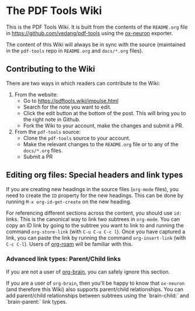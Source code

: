 * The PDF Tools Wiki
:PROPERTIES:
:CREATED:  [2022-01-06 Thu 18:49]
:ID:       c82d996e-9a56-4667-8a76-eff7270fac2d
:END:

This is the PDF Tools Wiki. It is built from the contents of the ~README.org~ file in https://github.com/vedang/pdf-tools using the [[https://github.com/vedang/ox-neuron][ox-neuron]] exporter.

The content of this Wiki will always be in sync with the source (maintained in the ~pdf-tools~ repo in ~README.org~ and ~docs/*.org~ files).

** Contributing to the Wiki
:PROPERTIES:
:CREATED:  [2022-01-06 Thu 18:50]
:ID:       4122ada3-a2a9-425e-8eff-841eaddb63bf
:END:
There are two ways in which readers can contribute to the Wiki:

1. From the website:
   - Go to https://pdftools.wiki/impulse.html
   - Search for the note you want to edit.
   - Click the edit button at the bottom of the post. This will bring you to the right note in Github.
   - Fork the Wiki to your account, make the changes and submit a PR.

2. From the ~pdf-tools~ source:
   - Clone the ~pdf-tools~ source to your account.
   - Make the relevant changes to the ~README.org~ file or to any of the ~docs/*.org~ files.
   - Submit a PR

** Editing org files: Special headers and link types
:PROPERTIES:
:CREATED:  [2022-01-06 Thu 18:50]
:ID:       36f50c3d-5e18-4365-b83a-3d3f785d4164
:END:
If you are creating new headings in the source files (~org-mode~ files), you need to create the ~ID~ property for the new headings. This can be done by running ~M-x org-id-get-create~ on the new heading.

For referencing different sections across the content, you should use ~id:~ links. This is the canonical way to link two subtrees in ~org-mode~. You can copy an ID link by going to the subtree you want to link to and running the command ~org-store-link~ (with ~C-u C-u C-c l~). Once you have captured a link, you can paste the link by running the command ~org-insert-link~ (with ~C-c C-l~). Users of [[https://github.com/org-roam/org-roam][org-roam]] will be familiar with this.

*** Advanced link types: Parent/Child links
:PROPERTIES:
:CREATED:  [2022-01-06 Thu 18:59]
:ID:       80201e04-e1c7-4c97-8428-632712b864af
:END:

If you are not a user of [[https://github.com/Kungsgeten/org-brain][org-brain]], you can safely ignore this section.

If you are a user of ~org-brain~, then you'll be happy to know that ~ox-neuron~ (and therefore this Wiki) also supports parent/child relationships. You can add parent/child relationships between subtrees using the `brain-child:` and
`brain-parent:` link types.
